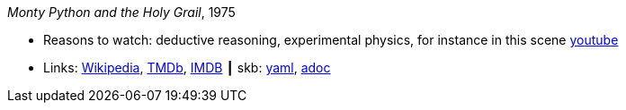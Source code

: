 //
// This file was generated by SKB-Dashboard, task 'lib-yaml2src'
// - on Wednesday November  7 at 08:42:48
// - skb-dashboard: https://www.github.com/vdmeer/skb-dashboard
//

_Monty Python and the Holy Grail_, 1975

* Reasons to watch: deductive reasoning, experimental physics, for instance in this scene link:https://www.youtube.com/watch?v=H9PY_3E3h2c[youtube]
* Links:
      link:https://en.wikipedia.org/wiki/Monty_Python_and_the_Holy_Grail[Wikipedia],
      link:https://www.themoviedb.org/movie/762-monty-python-and-the-holy-grail?language=en-US[TMDb],
      link:https://www.imdb.com/title/tt0071853/?ref_=fn_al_tt_1[IMDB]
    ┃ skb:
        https://github.com/vdmeer/skb/tree/master/data/library/movie/1970/1975-monty-python-and-the-holy-grail.yaml[yaml],
        https://github.com/vdmeer/skb/tree/master/data/library/movie/1970/1975-monty-python-and-the-holy-grail.adoc[adoc]

